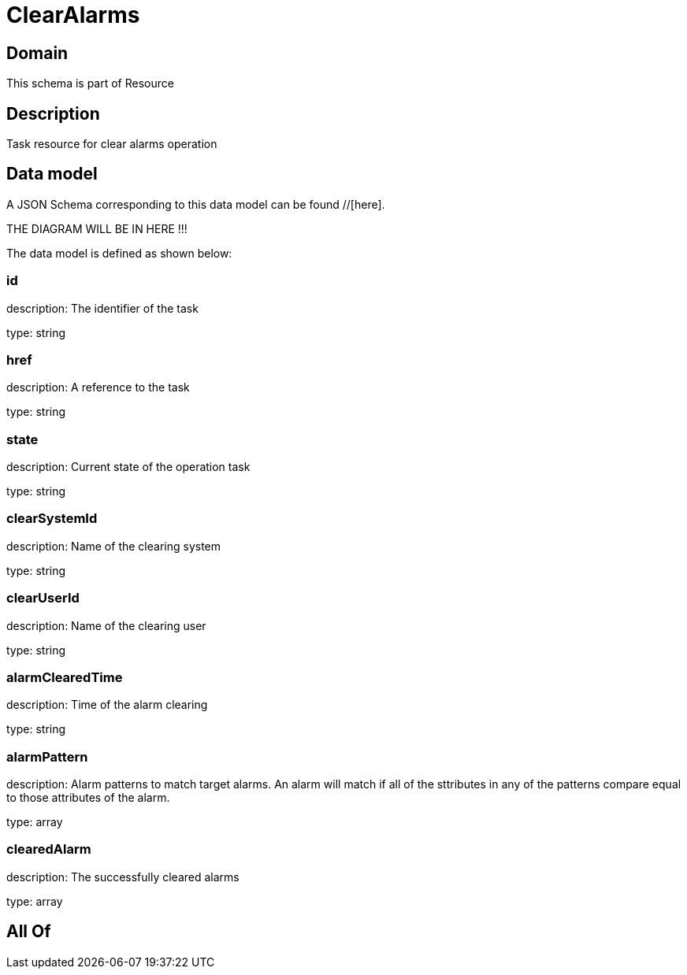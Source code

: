 = ClearAlarms

[#domain]
== Domain

This schema is part of Resource

[#description]
== Description
Task resource for clear alarms operation


[#data_model]
== Data model

A JSON Schema corresponding to this data model can be found //[here].

THE DIAGRAM WILL BE IN HERE !!!


The data model is defined as shown below:


=== id
description: The identifier of the task

type: string


=== href
description: A reference to the task

type: string


=== state
description: Current state of the operation task

type: string


=== clearSystemId
description: Name of the clearing system

type: string


=== clearUserId
description: Name of the clearing user

type: string


=== alarmClearedTime
description: Time of the alarm clearing

type: string


=== alarmPattern
description: Alarm patterns to match target alarms. An alarm will match if all of the sttributes in any of the patterns compare equal to those attributes of the alarm.

type: array


=== clearedAlarm
description: The successfully cleared alarms

type: array


[#all_of]
== All Of

